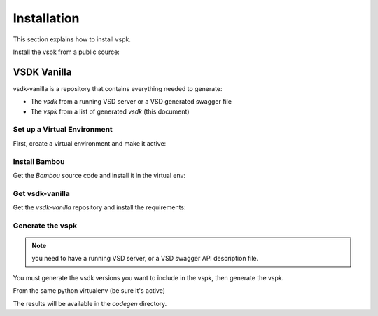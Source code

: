 Installation
============

This section explains how to install vspk.

Install the vspk from a public source:

.. code-block:: bash
    :linenos:

    pip install vspk


VSDK Vanilla
------------

vsdk-vanilla is a repository that contains everything needed to generate:

- The `vsdk` from a running VSD server or a VSD generated swagger file
- The `vspk` from a list of generated `vsdk` (this document)


Set up a Virtual Environment
++++++++++++++++++++++++++++

First, create a virtual environment and make it active:

.. code-block:: bash
    :linenos:

    virtualenv vspk-env
    cd k-env
    source bin/activate


Install Bambou
++++++++++++++

Get the `Bambou` source code and install it in the virtual env:

.. code-block:: bash
    :linenos:

    # cd to the root folder to your virtual env
    pip install bambou


Get vsdk-vanilla
++++++++++++++++

Get the `vsdk-vanilla` repository and install the requirements:

.. code-block:: bash
    :linenos:

    # cd to the root folder to your virtual env
    git clone https://github.com/nuagenetworks/vsdk-vanilla.git
    cd vsdk-vanilla
    pip install -r requirements.txt


Generate the vspk
+++++++++++++++++

.. note:: you need to have a running VSD server, or a VSD swagger API description file.

You must generate the vsdk versions you want to include in the vspk, then generate the vspk.

From the same python virtualenv (be sure it's active)

.. code-block:: bash
    :linenos:

    ./vsdkgenerator -u $RUNNING_VSD_SERVER -v 3.0
    ./vsdkgenerator -u $RUNNING_VSD_SERVER -v 3.1
    ./vsdkgenerator -u $RUNNING_VSD_SERVER -v 3.2
    ./vspkgenerator --versions 3.0 3.1 3.2

The results will be available in the `codegen` directory.
